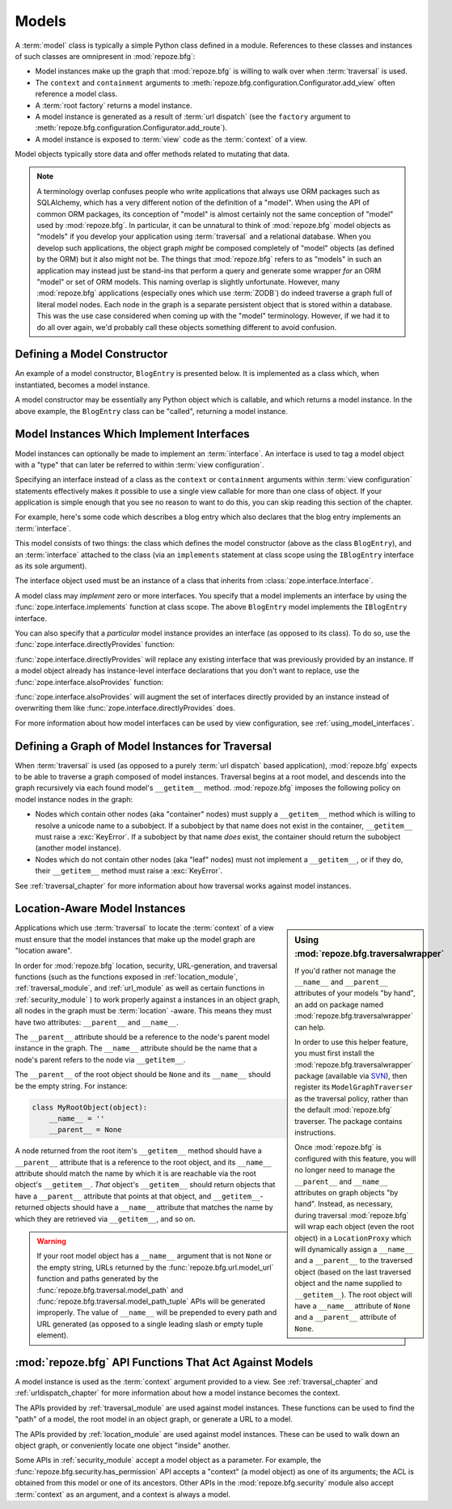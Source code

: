 Models
======

A :term:`model` class is typically a simple Python class defined in a
module.  References to these classes and instances of such classes are
omnipresent in :mod:`repoze.bfg`:

- Model instances make up the graph that :mod:`repoze.bfg` is
  willing to walk over when :term:`traversal` is used.

- The ``context`` and ``containment`` arguments to
  :meth:`repoze.bfg.configuration.Configurator.add_view` often
  reference a model class.

- A :term:`root factory` returns a model instance.

- A model instance is generated as a result of :term:`url dispatch`
  (see the ``factory`` argument to
  :meth:`repoze.bfg.configuration.Configurator.add_route`).

- A model instance is exposed to :term:`view` code as the
  :term:`context` of a view.

Model objects typically store data and offer methods related to
mutating that data.

.. note::

   A terminology overlap confuses people who write applications that
   always use ORM packages such as SQLAlchemy, which has a very
   different notion of the definition of a "model".  When using the API
   of common ORM packages, its conception of "model" is almost
   certainly not the same conception of "model" used by
   :mod:`repoze.bfg`.  In particular, it can be unnatural to think of
   :mod:`repoze.bfg` model objects as "models" if you develop your
   application using :term:`traversal` and a relational database.  When
   you develop such applications, the object graph *might* be composed
   completely of "model" objects (as defined by the ORM) but it also
   might not be.  The things that :mod:`repoze.bfg` refers to as
   "models" in such an application may instead just be stand-ins that
   perform a query and generate some wrapper *for* an ORM "model" or
   set of ORM models.  This naming overlap is slightly unfortunate.
   However, many :mod:`repoze.bfg` applications (especially ones which
   use :term:`ZODB`) do indeed traverse a graph full of literal model
   nodes.  Each node in the graph is a separate persistent object that
   is stored within a database.  This was the use case considered when
   coming up with the "model" terminology.  However, if we had it to do
   all over again, we'd probably call these objects something
   different to avoid confusion.

.. index::
   single: model constructor

Defining a Model Constructor
----------------------------

An example of a model constructor, ``BlogEntry`` is presented below.
It is implemented as a class which, when instantiated, becomes a model
instance.

.. code-block:: python
   :linenos:

   import datetime

   class BlogEntry(object):
       def __init__(self, title, body, author):
           self.title = title
           self.body =  body
           self.author = author
           self.created = datetime.datetime.now()

A model constructor may be essentially any Python object which is
callable, and which returns a model instance.  In the above example,
the ``BlogEntry`` class can be "called", returning a model instance.

.. index::
   single: model interfaces

.. _models_which_implement_interfaces:

Model Instances Which Implement Interfaces
------------------------------------------

Model instances can optionally be made to implement an
:term:`interface`.  An interface is used to tag a model object with a
"type" that can later be referred to within :term:`view
configuration`.

Specifying an interface instead of a class as the ``context`` or
``containment`` arguments within :term:`view configuration` statements
effectively makes it possible to use a single view callable for more
than one class of object.  If your application is simple enough that
you see no reason to want to do this, you can skip reading this
section of the chapter.

For example, here's some code which describes a blog entry which also
declares that the blog entry implements an :term:`interface`.

.. code-block:: python
   :linenos:

   import datetime
   from zope.interface import implements
   from zope.interface import Interface

   class IBlogEntry(Interface):
       pass

   class BlogEntry(object):
       implements(IBlogEntry)
       def __init__(self, title, body, author):
           self.title = title
           self.body =  body
           self.author = author
           self.created = datetime.datetime.now()

This model consists of two things: the class which defines the model
constructor (above as the class ``BlogEntry``), and an
:term:`interface` attached to the class (via an ``implements``
statement at class scope using the ``IBlogEntry`` interface as its
sole argument).

The interface object used must be an instance of a class that inherits
from :class:`zope.interface.Interface`.

A model class may *implement* zero or more interfaces.  You specify
that a model implements an interface by using the
:func:`zope.interface.implements` function at class scope.  The above
``BlogEntry`` model implements the ``IBlogEntry`` interface.

You can also specify that a *particular* model instance provides an
interface (as opposed to its class).  To do so, use the
:func:`zope.interface.directlyProvides` function:

.. code-block:: python
   :linenos:

   from zope.interface import directlyProvides
   from zope.interface import Interface

   class IBlogEntry(Interface):
       pass

   class BlogEntry(object):
       def __init__(self, title, body, author):
           self.title = title
           self.body =  body
           self.author = author
           self.created = datetime.datetime.now()

   entry = BlogEntry('title', 'body', 'author')
   directlyProvides(entry, IBlogEntry)

:func:`zope.interface.directlyProvides` will replace any existing
interface that was previously provided by an instance.  If a model
object already has instance-level interface declarations that you
don't want to replace, use the :func:`zope.interface.alsoProvides`
function:

.. code-block:: python
   :linenos:

   from zope.interface import alsoProvides
   from zope.interface import directlyProvides
   from zope.interface import Interface

   class IBlogEntry1(Interface):
       pass

   class IBlogEntry2(Interface):
       pass

   class BlogEntry(object):
       def __init__(self, title, body, author):
           self.title = title
           self.body =  body
           self.author = author
           self.created = datetime.datetime.now()

   entry = BlogEntry('title', 'body', 'author')
   directlyProvides(entry, IBlogEntry1)
   alsoProvides(entry, IBlogEntry2)

:func:`zope.interface.alsoProvides` will augment the set of interfaces
directly provided by an instance instead of overwriting them like
:func:`zope.interface.directlyProvides` does.

For more information about how model interfaces can be used by view
configuration, see :ref:`using_model_interfaces`.

.. index::
   single: model graph
   single: traversal graph
   single: object graph
   single: container nodes
   single: leaf nodes

Defining a Graph of Model Instances for Traversal
-------------------------------------------------

When :term:`traversal` is used (as opposed to a purely :term:`url
dispatch` based application), :mod:`repoze.bfg` expects to be able to
traverse a graph composed of model instances.  Traversal begins at a
root model, and descends into the graph recursively via each found
model's ``__getitem__`` method.  :mod:`repoze.bfg` imposes the
following policy on model instance nodes in the graph:

- Nodes which contain other nodes (aka "container" nodes) must supply
  a ``__getitem__`` method which is willing to resolve a unicode name
  to a subobject.  If a subobject by that name does not exist in the
  container, ``__getitem__`` must raise a :exc:`KeyError`.  If a
  subobject by that name *does* exist, the container should return the
  subobject (another model instance).

- Nodes which do not contain other nodes (aka "leaf" nodes) must not
  implement a ``__getitem__``, or if they do, their ``__getitem__``
  method must raise a :exc:`KeyError`.

See :ref:`traversal_chapter` for more information about how traversal
works against model instances.

.. index::
   pair: location-aware; model

.. _location_aware:

Location-Aware Model Instances
------------------------------

.. sidebar::  Using :mod:`repoze.bfg.traversalwrapper`

  If you'd rather not manage the ``__name__`` and ``__parent__``
  attributes of your models "by hand", an add on package named
  :mod:`repoze.bfg.traversalwrapper` can help.

  In order to use this helper feature, you must first install the
  :mod:`repoze.bfg.traversalwrapper` package (available via `SVN
  <http://svn.repoze.org/repoze.bfg.traversalwrapper>`_), then
  register its ``ModelGraphTraverser`` as the traversal policy, rather
  than the default :mod:`repoze.bfg` traverser. The package contains
  instructions.

  Once :mod:`repoze.bfg` is configured with this feature, you will no
  longer need to manage the ``__parent__`` and ``__name__`` attributes
  on graph objects "by hand".  Instead, as necessary, during traversal
  :mod:`repoze.bfg` will wrap each object (even the root object) in a
  ``LocationProxy`` which will dynamically assign a ``__name__`` and a
  ``__parent__`` to the traversed object (based on the last traversed
  object and the name supplied to ``__getitem__``).  The root object
  will have a ``__name__`` attribute of ``None`` and a ``__parent__``
  attribute of ``None``.

Applications which use :term:`traversal` to locate the :term:`context`
of a view must ensure that the model instances that make up the model
graph are "location aware".

In order for :mod:`repoze.bfg` location, security, URL-generation, and
traversal functions (such as the functions exposed in
:ref:`location_module`, :ref:`traversal_module`, and :ref:`url_module`
as well as certain functions in :ref:`security_module` ) to work
properly against a instances in an object graph, all nodes in the
graph must be :term:`location` -aware.  This means they must have two
attributes: ``__parent__`` and ``__name__``.

The ``__parent__`` attribute should be a reference to the node's
parent model instance in the graph.  The ``__name__`` attribute should
be the name that a node's parent refers to the node via
``__getitem__``.

The ``__parent__`` of the root object should be ``None`` and its
``__name__`` should be the empty string.  For instance:

.. code-block:: python

   class MyRootObject(object):
       __name__ = ''
       __parent__ = None

A node returned from the root item's ``__getitem__`` method should
have a ``__parent__`` attribute that is a reference to the root
object, and its ``__name__`` attribute should match the name by which
it is are reachable via the root object's ``__getitem__``.  *That*
object's ``__getitem__`` should return objects that have a
``__parent__`` attribute that points at that object, and
``__getitem__``-returned objects should have a ``__name__`` attribute
that matches the name by which they are retrieved via ``__getitem__``,
and so on.

.. warning:: If your root model object has a ``__name__`` argument
   that is not ``None`` or the empty string, URLs returned by the
   :func:`repoze.bfg.url.model_url` function and paths generated by
   the :func:`repoze.bfg.traversal.model_path` and
   :func:`repoze.bfg.traversal.model_path_tuple` APIs will be
   generated improperly.  The value of ``__name__`` will be prepended
   to every path and URL generated (as opposed to a single leading
   slash or empty tuple element).

.. index::
   single: model API functions
   single: url generation (traversal)

:mod:`repoze.bfg` API Functions That Act Against Models
-------------------------------------------------------

A model instance is used as the :term:`context` argument provided to a
view.  See :ref:`traversal_chapter` and :ref:`urldispatch_chapter` for
more information about how a model instance becomes the context.

The APIs provided by :ref:`traversal_module` are used against model
instances.  These functions can be used to find the "path" of a model,
the root model in an object graph, or generate a URL to a model.

The APIs provided by :ref:`location_module` are used against model
instances.  These can be used to walk down an object graph, or
conveniently locate one object "inside" another.

Some APIs in :ref:`security_module` accept a model object as a
parameter.  For example, the
:func:`repoze.bfg.security.has_permission` API accepts a "context" (a
model object) as one of its arguments; the ACL is obtained from this
model or one of its ancestors.  Other APIs in the
:mod:`repoze.bfg.security` module also accept :term:`context` as an
argument, and a context is always a model.
